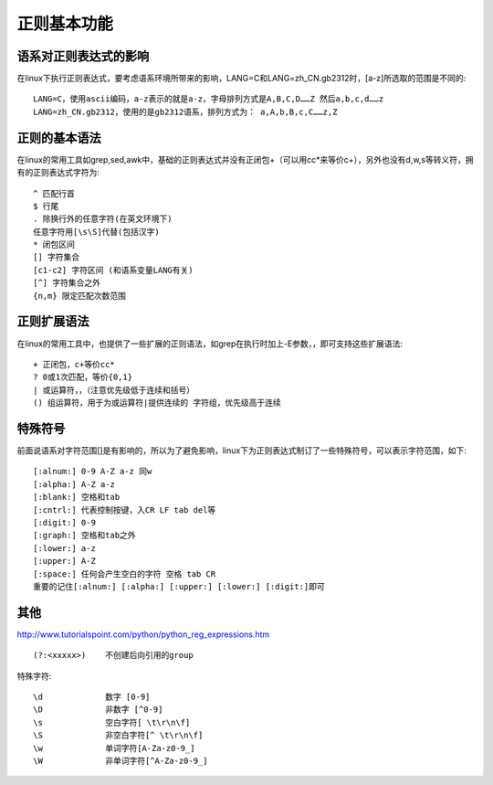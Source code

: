 .. _regexp_basic:

正则基本功能
###################

语系对正则表达式的影响
===============================

在linux下执行正则表达式，要考虑语系环境所带来的影响，LANG=C和LANG=zh_CN.gb2312时，[a-z]所选取的范围是不同的::

    LANG=C，使用ascii编码，a-z表示的就是a-z，字母排列方式是A,B,C,D……Z 然后a,b,c,d……z
    LANG=zh_CN.gb2312，使用的是gb2312语系，排列方式为： a,A,b,B,c,C……z,Z



正则的基本语法
========================

在linux的常用工具如grep,sed,awk中，基础的正则表达式并没有正闭包+（可以用cc*来等价c+），另外也没有d,w,s等转义符，拥有的正则表达式字符为::

    ^ 匹配行首
    $ 行尾
    . 除换行外的任意字符(在英文环境下)
    任意字符用[\s\S]代替(包括汉字)
    * 闭包区间
    [] 字符集合
    [c1-c2] 字符区间 (和语系变量LANG有关)
    [^] 字符集合之外
    {n,m} 限定匹配次数范围



正则扩展语法
===================

在linux的常用工具中，也提供了一些扩展的正则语法，如grep在执行时加上-E参数，，即可支持这些扩展语法::

    + 正闭包，c+等价cc*
    ? 0或1次匹配，等价{0,1}
    | 或运算符，，（注意优先级低于连续和括号）
    () 组运算符，用于为或运算符|提供连续的 字符组，优先级高于连续


特殊符号
============

前面说语系对字符范围[]是有影响的，所以为了避免影响，linux下为正则表达式制订了一些特殊符号，可以表示字符范围，如下::

    [:alnum:] 0-9 A-Z a-z 同w
    [:alpha:] A-Z a-z
    [:blank:] 空格和tab
    [:cntrl:] 代表控制按键，入CR LF tab del等
    [:digit:] 0-9
    [:graph:] 空格和tab之外
    [:lower:] a-z
    [:upper:] A-Z
    [:space:] 任何会产生空白的字符 空格 tab CR
    重要的记住[:alnum:] [:alpha:] [:upper:] [:lower:] [:digit:]即可


其他
===========
http://www.tutorialspoint.com/python/python_reg_expressions.htm


::

    (?:<xxxxx>)    不创建后向引用的group

特殊字符::


    \d             数字 [0-9]
    \D             非数字 [^0-9]
    \s             空白字符[ \t\r\n\f]
    \S             非空白字符[^ \t\r\n\f]
    \w             单词字符[A-Za-z0-9_]
    \W             非单词字符[^A-Za-z0-9_]




